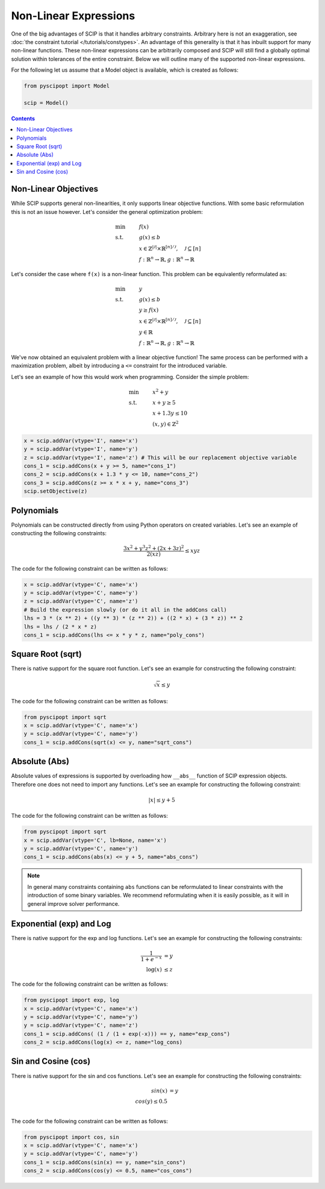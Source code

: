 #######################
Non-Linear Expressions
#######################


One of the big advantages of SCIP is that it handles arbitrary constraints.
Arbitrary here is not an exaggeration, see :doc:`the constraint tutorial </tutorials/constypes>`.
An advantage of this generality is that it has inbuilt support for many non-linear functions.
These non-linear expressions can be arbitrarily composed and SCIP will still find a globally
optimal solution within tolerances of the entire constraint. Below we will outline many of the
supported non-linear expressions.

For the following let us assume that a Model object is available, which is created as follows:

.. code-block:: python

  from pyscipopt import Model

  scip = Model()

.. contents:: Contents

Non-Linear Objectives
======================

While SCIP supports general non-linearities, it only supports linear objective functions.
With some basic reformulation this is not an issue however. Let's consider the general
optimization problem:

.. math::

  &\text{min} & &f(x) \\
  &\text{s.t.} & & g(x) \leq b \\
  & & & x \in \mathbb{Z}^{|\mathcal{J}|} \times \mathbb{R}^{[n] / \mathcal{J}}, \quad \mathcal{J} \subseteq [n] \\
  & & & f : \mathbb{R}^{n} \rightarrow \mathbb{R}, g : \mathbb{R}^{n} \rightarrow \mathbb{R}

Let's consider the case where ``f(x)`` is a non-linear function. This problem can be equivalently
reformulated as:

.. math::

  &\text{min} & &y \\
  &\text{s.t.} & & g(x) \leq b \\
  & & & y \geq f(x) \\
  & & & x \in \mathbb{Z}^{|\mathcal{J}|} \times \mathbb{R}^{[n] / \mathcal{J}}, \quad \mathcal{J} \subseteq [n] \\
  & & & y \in \mathbb{R} \\
  & & & f : \mathbb{R}^{n} \rightarrow \mathbb{R}, g : \mathbb{R}^{n} \rightarrow \mathbb{R}

We've now obtained an equivalent problem with a linear objective function!
The same process can be performed with a maximization problem, albeit by introducing
a ``<=`` constraint for the introduced variable.

Let's see an example of how this would work when programming. Consider the simple problem:

.. math::

  &\text{min} & &x^{2} + y \\
  &\text{s.t.} & & x + y \geq 5 \\
  & & & x + 1.3 y \leq 10 \\
  & & & (x,y) \in \mathbb{Z}^{2}

.. code-block:: python

  x = scip.addVar(vtype='I', name='x')
  y = scip.addVar(vtype='I', name='y')
  z = scip.addVar(vtype='I', name='z') # This will be our replacement objective variable
  cons_1 = scip.addCons(x + y >= 5, name="cons_1")
  cons_2 = scip.addCons(x + 1.3 * y <= 10, name="cons_2")
  cons_3 = scip.addCons(z >= x * x + y, name="cons_3")
  scip.setObjective(z)


Polynomials
============

Polynomials can be constructed directly from using Python operators on created variables.
Let's see an example of constructing the following constraints:

.. math::

  \frac{3x^{2} + y^{3}z^{2} + (2x + 3z)^{2}}{2(xz)} \leq xyz

The code for the following constraint can be written as follows:

.. code-block:: python

  x = scip.addVar(vtype='C', name='x')
  y = scip.addVar(vtype='C', name='y')
  z = scip.addVar(vtype='C', name='z')
  # Build the expression slowly (or do it all in the addCons call)
  lhs = 3 * (x ** 2) + ((y ** 3) * (z ** 2)) + ((2 * x) + (3 * z)) ** 2
  lhs = lhs / (2 * x * z)
  cons_1 = scip.addCons(lhs <= x * y * z, name="poly_cons")

Square Root (sqrt)
===================

There is native support for the square root function. Let's see an example for
constructing the following constraint:

.. math::

  \sqrt{x} \leq y

The code for the following constraint can be written as follows:

.. code-block:: python

  from pyscipopt import sqrt
  x = scip.addVar(vtype='C', name='x')
  y = scip.addVar(vtype='C', name='y')
  cons_1 = scip.addCons(sqrt(x) <= y, name="sqrt_cons")


Absolute (Abs)
===============

Absolute values of expressions is supported by overloading how ``__abs__`` function of
SCIP expression objects. Therefore one does not need to import any functions.
Let's see an example for constructing the following constraint:

.. math::

  |x| \leq y + 5

The code for the following constraint can be written as follows:

.. code-block:: python

  from pyscipopt import sqrt
  x = scip.addVar(vtype='C', lb=None, name='x')
  y = scip.addVar(vtype='C', name='y')
  cons_1 = scip.addCons(abs(x) <= y + 5, name="abs_cons")

.. note:: In general many constraints containing ``abs`` functions can be reformulated
  to linear constraints with the introduction of some binary variables. We recommend
  reformulating when it is easily possible, as it will in general improve solver performance.

Exponential (exp) and Log
==========================

There is native support for the exp and log functions. Let's see an example for
constructing the following constraints:

.. math::

  \frac{1}{1 + e^{-x}} &= y \\
  \log (x) &\leq z

The code for the following constraint can be written as follows:

.. code-block:: python

  from pyscipopt import exp, log
  x = scip.addVar(vtype='C', name='x')
  y = scip.addVar(vtype='C', name='y')
  y = scip.addVar(vtype='C', name='z')
  cons_1 = scip.addCons( (1 / (1 + exp(-x))) == y, name="exp_cons")
  cons_2 = scip.addCons(log(x) <= z, name="log_cons)


Sin and Cosine (cos)
======================

There is native support for the sin and cos functions. Let's see an example for
constructing the following constraints:

.. math::

  sin(x) &= y \\
  cos(y) \leq 0.5 \\


The code for the following constraint can be written as follows:

.. code-block:: python

  from pyscipopt import cos, sin
  x = scip.addVar(vtype='C', name='x')
  y = scip.addVar(vtype='C', name='y')
  cons_1 = scip.addCons(sin(x) == y, name="sin_cons")
  cons_2 = scip.addCons(cos(y) <= 0.5, name="cos_cons")


